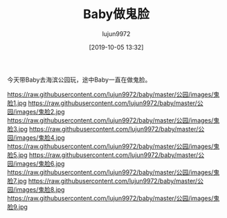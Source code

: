 #+TITLE: Baby做鬼脸
#+AUTHOR: lujun9972
#+TAGS: 公园
#+DATE: [2019-10-05 13:32]
#+LANGUAGE:  zh-CN
#+STARTUP:  inlineimages
#+OPTIONS:  H:6 num:nil toc:t \n:nil ::t |:t ^:nil -:nil f:t *:t <:nil

今天带Baby去海滨公园玩，途中Baby一直在做鬼脸。

https://raw.githubusercontent.com/lujun9972/baby/master/公园/images/鬼脸1.jpg
https://raw.githubusercontent.com/lujun9972/baby/master/公园/images/鬼脸2.jpg
https://raw.githubusercontent.com/lujun9972/baby/master/公园/images/鬼脸3.jpg
https://raw.githubusercontent.com/lujun9972/baby/master/公园/images/鬼脸4.jpg
https://raw.githubusercontent.com/lujun9972/baby/master/公园/images/鬼脸5.jpg
https://raw.githubusercontent.com/lujun9972/baby/master/公园/images/鬼脸6.jpg
https://raw.githubusercontent.com/lujun9972/baby/master/公园/images/鬼脸7.jpg
https://raw.githubusercontent.com/lujun9972/baby/master/公园/images/鬼脸8.jpg
https://raw.githubusercontent.com/lujun9972/baby/master/公园/images/鬼脸9.jpg
